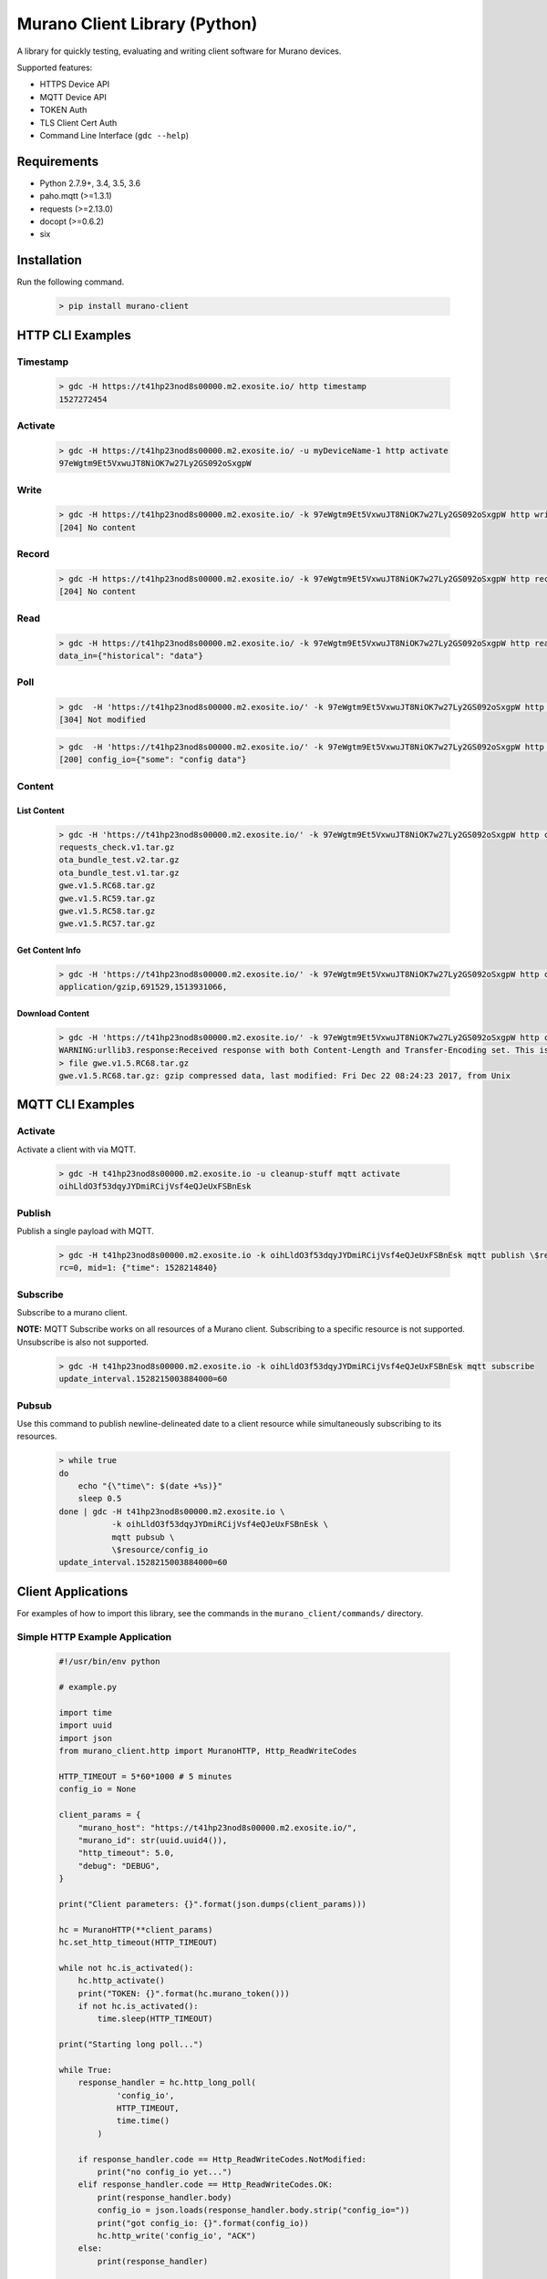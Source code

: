Murano Client Library (Python)
==================================

A library for quickly testing, evaluating and writing client software for Murano devices.

Supported features:

* HTTPS Device API
* MQTT Device API
* TOKEN Auth
* TLS Client Cert Auth
* Command Line Interface (``gdc --help``)

Requirements
-------------------

* Python 2.7.9+, 3.4, 3.5, 3.6
* paho.mqtt (>=1.3.1)
* requests (>=2.13.0)
* docopt (>=0.6.2)
* six

Installation
-------------------

Run the following command.

    .. code-block::

        > pip install murano-client

HTTP CLI Examples
-------------------

Timestamp
~~~~~~~~~~~~~~~~~~~~~~

    .. code-block::

        > gdc -H https://t41hp23nod8s00000.m2.exosite.io/ http timestamp
        1527272454

Activate
~~~~~~~~~~~~~~~~~~~~~~

    .. code-block::

        > gdc -H https://t41hp23nod8s00000.m2.exosite.io/ -u myDeviceName-1 http activate
        97eWgtm9Et5VxwuJT8NiOK7w27Ly2GS092oSxgpW

Write
~~~~~~~~~~~~~~~~~~~~~~

    .. code-block::

        > gdc -H https://t41hp23nod8s00000.m2.exosite.io/ -k 97eWgtm9Et5VxwuJT8NiOK7w27Ly2GS092oSxgpW http write data_in '{"some": "json data"}'
        [204] No content

Record
~~~~~~~~~~~~~~~~~~~~~~

    .. code-block::

        > gdc -H https://t41hp23nod8s00000.m2.exosite.io/ -k 97eWgtm9Et5VxwuJT8NiOK7w27Ly2GS092oSxgpW http record $(date +%s) data_in '{"historical": "data"}'
        [204] No content

Read
~~~~~~~~~~~~~~~~~~~~~~

    .. code-block::

        > gdc -H https://t41hp23nod8s00000.m2.exosite.io/ -k 97eWgtm9Et5VxwuJT8NiOK7w27Ly2GS092oSxgpW http read data_in
        data_in={"historical": "data"}

Poll
~~~~~~~~~~~~~~~~~~~~~~

    .. code-block::

        > gdc  -H 'https://t41hp23nod8s00000.m2.exosite.io/' -k 97eWgtm9Et5VxwuJT8NiOK7w27Ly2GS092oSxgpW http poll config_io 3000
        [304] Not modified


    .. code-block::

        > gdc  -H 'https://t41hp23nod8s00000.m2.exosite.io/' -k 97eWgtm9Et5VxwuJT8NiOK7w27Ly2GS092oSxgpW http poll config_io 30000
        [200] config_io={"some": "config data"}

Content
~~~~~~~~~~~~~~~~~~~~~~
List Content
''''''''''''''''''''''


    .. code-block::

        > gdc -H 'https://t41hp23nod8s00000.m2.exosite.io/' -k 97eWgtm9Et5VxwuJT8NiOK7w27Ly2GS092oSxgpW http content list
        requests_check.v1.tar.gz
        ota_bundle_test.v2.tar.gz
        ota_bundle_test.v1.tar.gz
        gwe.v1.5.RC68.tar.gz
        gwe.v1.5.RC59.tar.gz
        gwe.v1.5.RC58.tar.gz
        gwe.v1.5.RC57.tar.gz

Get Content Info
''''''''''''''''''''''

    .. code-block::

        > gdc -H 'https://t41hp23nod8s00000.m2.exosite.io/' -k 97eWgtm9Et5VxwuJT8NiOK7w27Ly2GS092oSxgpW http content info gwe.v1.5.RC68.tar.gz
        application/gzip,691529,1513931066,


Download Content
''''''''''''''''''''''

    .. code-block::

        > gdc -H 'https://t41hp23nod8s00000.m2.exosite.io/' -k 97eWgtm9Et5VxwuJT8NiOK7w27Ly2GS092oSxgpW http content download gwe.v1.5.RC68.tar.gz
        WARNING:urllib3.response:Received response with both Content-Length and Transfer-Encoding set. This is expressly forbidden by RFC 7230 sec 3.3.2. Ignoring Content-Length and attempting to process response as Transfer-Encoding: chunked.
        > file gwe.v1.5.RC68.tar.gz 
        gwe.v1.5.RC68.tar.gz: gzip compressed data, last modified: Fri Dec 22 08:24:23 2017, from Unix


MQTT CLI Examples
-------------------
Activate
~~~~~~~~~~~~~~~~~~~~~~
Activate a client with via MQTT.


    .. code-block::

        > gdc -H t41hp23nod8s00000.m2.exosite.io -u cleanup-stuff mqtt activate
        oihLldO3f53dqyJYDmiRCijVsf4eQJeUxFSBnEsk


Publish
~~~~~~~~~~~~~~~~~~~~~~
Publish a single payload with MQTT.


    .. code-block::

        > gdc -H t41hp23nod8s00000.m2.exosite.io -k oihLldO3f53dqyJYDmiRCijVsf4eQJeUxFSBnEsk mqtt publish \$resource/data_in "{\"time\": $(date +%s)}"
        rc=0, mid=1: {"time": 1528214840}


Subscribe
~~~~~~~~~~~~~~~~~~~~~~
Subscribe to a murano client.

**NOTE:** MQTT Subscribe works on all resources of a Murano client. Subscribing to a specific resource is not supported. Unsubscribe is also not supported.


    .. code-block::

        > gdc -H t41hp23nod8s00000.m2.exosite.io -k oihLldO3f53dqyJYDmiRCijVsf4eQJeUxFSBnEsk mqtt subscribe
        update_interval.1528215003884000=60


Pubsub
~~~~~~~~~~~~~~~~~~~~~~
Use this command to publish newline-delineated date to a client resource while simultaneously subscribing to its resources.


    .. code-block::

        > while true
        do
            echo "{\"time\": $(date +%s)}"
            sleep 0.5
        done | gdc -H t41hp23nod8s00000.m2.exosite.io \
                   -k oihLldO3f53dqyJYDmiRCijVsf4eQJeUxFSBnEsk \
                   mqtt pubsub \
                   \$resource/config_io
        update_interval.1528215003884000=60



Client Applications
-------------------
For examples of how to import this library, see the commands in the ``murano_client/commands/`` directory.

Simple HTTP Example Application
~~~~~~~~~~~~~~~~~~~~~~~~~~~~~~~~~~


    .. code-block::

        #!/usr/bin/env python

        # example.py

        import time
        import uuid
        import json
        from murano_client.http import MuranoHTTP, Http_ReadWriteCodes

        HTTP_TIMEOUT = 5*60*1000 # 5 minutes
        config_io = None

        client_params = {
            "murano_host": "https://t41hp23nod8s00000.m2.exosite.io/",
            "murano_id": str(uuid.uuid4()),
            "http_timeout": 5.0,
            "debug": "DEBUG",
        }

        print("Client parameters: {}".format(json.dumps(client_params)))

        hc = MuranoHTTP(**client_params)
        hc.set_http_timeout(HTTP_TIMEOUT)

        while not hc.is_activated():
            hc.http_activate()
            print("TOKEN: {}".format(hc.murano_token()))
            if not hc.is_activated():
                time.sleep(HTTP_TIMEOUT)

        print("Starting long poll...")

        while True:
            response_handler = hc.http_long_poll(
                    'config_io',
                    HTTP_TIMEOUT,
                    time.time()
                )

            if response_handler.code == Http_ReadWriteCodes.NotModified:
                print("no config_io yet...")
            elif response_handler.code == Http_ReadWriteCodes.OK:
                print(response_handler.body)
                config_io = json.loads(response_handler.body.strip("config_io="))
                print("got config_io: {}".format(config_io))
                hc.http_write('config_io', "ACK")
            else:
                print(response_handler)

            if config_io:
                print(hc.http_write('data_in', str(uuid.uuid4())))




Simple MQTT Example Application
~~~~~~~~~~~~~~~~~~~~~~~~~~~~~~~~~~


    .. code-block::

        #!/usr/bin/env python

        # example.py
        from __future__ import print_function
        import time
        import uuid
        import json
        from murano_client.mqtt import MuranoMQTT

        client_params = {
            "murano_host": "t41hp23nod8s00000.m2.exosite.io",
            "murano_id": str(uuid.uuid4()),
            # "debug": "DEBUG",
        }

        print("Client parameters: {}".format(json.dumps(client_params)))

        mc = MuranoMQTT(**client_params)
        mc.start()

        mc.Config_IO = None

        print("Starting activation...")
        if not mc.is_activated():
            mc.activate()
            print("TOKEN: {}".format(mc.murano_token()))

        def on_message(cls, userdata, msg):
            """ Override default on_message function. """
            _, resource, timestamp = msg.topic.split('/')[0:3]
            print("{}.{}={}".format(resource, timestamp, msg.payload))
            if 'config_io' == resource:
                try:
                    cls.Config_IO = json.loads(msg.payload.decode())
                    print("New Config_IO: {}".format(cls.Config_IO))
                except ValueError:
                    print("Invalid JSON: {}".format(msg.payload.decode()))
        mc.on_message = on_message

        print("Starting program...")

        mc.start()

        while True:

            if mc.Config_IO:
                rand_data = str(uuid.uuid4())
                rc, mid = mc.publish(
                                     '$resource/data_in',
                                     rand_data,
                                     qos=0
                                     )
                print("rc={}, mid={}, data={}"
                      .format(rc, mid, rand_data))
            else:
                print("waiting for config_io object...")

            mc.loop()
            time.sleep(1)



Simple ``MuranoClient`` Client Applications
~~~~~~~~~~~~~~~~~~~~~~~~~~~~~~~~~~~~~~~~~~~~
The ``MuranoClient`` class takes the following constructor parameters:

* ``mqtt_host`` - If provided, the application will use the MQTT protocol to communicate with Murano.
* ``http_host`` - If provided, the application will use the HTTP protocol to communicate with Murano.
* ``murano_id`` - This is the device identifier (e.g. serial number, etc.).
* ``watchlist`` - Provide a list of resources from which to be notified of when new data is available. **NOTE:** Currently only one resource is supported.
* ``http_timeout`` - Specify the length of time in between Long Poll connections when using HTTP.
* ``debug`` - Turn the logging up or down. Valid values are the string values ``DEBUG``, ``INFO``, ``WARNING``, ``ERROR`` and ``CRITICAL``.

The application, below, uses the ``MuranoClient`` class's MQTT option to "echo" payloads from the ``config_io`` resource to the ``data_in`` resource.


    .. code-block::

        #!/usr/bin/env python

        import sys
        import signal
        import time
        from murano_client.client import MuranoClient

        c = MuranoClient(
            mqtt_host='t41hp23nod8s00000.m2.exosite.io',
            murano_id=sys.argv[1],
            watchlist=['config_io'],
            http_timeout=5*60,
            debug='DEBUG')

        def stop(signal, frame):
            print("stopping")
            c.stop_all()
            sys.exit(0)

        signal.signal(signal.SIGINT, stop)

        c.client_activate()
        c.start_client()

        while True:
            data_from_murano = c.watch()
            if data_from_murano:
                c.tell(
                    resource='data_in',
                    timestamp=time.time(),
                    payload=data_from_murano.payload
                )



The example below uses the HTTP option to periodically write the current time into the ``data_in`` resource.

**IMPORTANT:** 


    .. code-block::

        #!/usr/bin/env python

        import sys
        import signal
        import time
        from murano_client.client import MuranoClient

        c = MuranoClient(
            http_host='https://t41hp23nod8s00000.m2.exosite.io/',
            murano_id=sys.argv[1],
            watchlist=['config_io'],
            http_timeout=5,
            debug='DEBUG'
        )

        def stop(signal, frame):
            c.stop_all()
            sys.exit(0)

        signal.signal(signal.SIGINT, stop)

        c.client_activate()
        c.start_client()

        while True:
            c.tell(
                resource='data_in',
                timestamp=time.time(),
                payload='chirp: {}'.format(time.time())
            )
            print(c.watch(timeout=1.0))



INI State File
-------------------
Required:

* ``murano_host``
* ``murano_id``
* ``watchlist`` - comma delineated list of Murano resources

Optional:

* ``murano_port``
* ``debug``
* ``murano_token``

Example INI files:

    .. code-block::

        # device.ini
        [device]
        murano_host = t41hp23nod8s00000.m2.exosite.io
        murano_id = 4321
        murano_port = 443
        watchlist = config_io
        debug = DEBUG
        murano_token = XaFfMaOvrGxJgWk2Iftgw1cplYuZeSsUoKlKn0lb



    .. code-block::

        #!/usr/bin/env python

        from murano_client.ini import Device

        d = Device('device.ini')
        d.client_activate()
        d.start_client()
        print(d.watch()) # now set a value in the watchlist

Test
-------------------------

To execute tests:

    .. code-block::

        > pip install -U tox
        > tox
